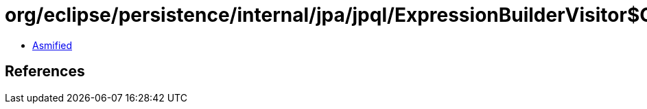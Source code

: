 = org/eclipse/persistence/internal/jpa/jpql/ExpressionBuilderVisitor$ChildrenExpressionVisitor.class

 - link:ExpressionBuilderVisitor$ChildrenExpressionVisitor-asmified.java[Asmified]

== References

